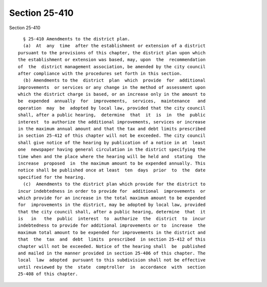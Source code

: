 Section 25-410
==============

Section 25-410 ::    
        
     
        § 25-410 Amendments to the district plan.
        (a)  At  any  time  after the establishment or extension of a district
      pursuant to the provisions of this chapter, the district plan upon which
      the establishment or extension was based, may, upon  the  recommendation
      of  the  district management association, be amended by the city council
      after compliance with the procedures set forth in this section.
        (b) Amendments to the  district  plan  which  provide  for  additional
      improvements  or services or any change in the method of assessment upon
      which the district charge is based, or an increase only in the amount to
      be  expended  annually  for  improvements,  services,  maintenance   and
      operation  may  be  adopted by local law, provided that the city council
      shall, after a public hearing,  determine  that  it  is  in  the  public
      interest  to authorize the additional improvements, services or increase
      in the maximum annual amount and that the tax and debt limits prescribed
      in section 25-412 of this chapter will not be exceeded. The city council
      shall give notice of the hearing by publication of a notice in at  least
      one  newspaper having general circulation in the district specifying the
      time when and the place where the hearing will be held and  stating  the
      increase  proposed  in  the maximum amount to be expended annually. This
      notice shall be published once at least  ten  days  prior  to  the  date
      specified for the hearing.
        (c)  Amendments to the district plan which provide for the district to
      incur indebtedness in order to provide for  additional  improvements  or
      which provide for an increase in the total maximum amount to be expended
      for  improvements in the district, may be adopted by local law, provided
      that the city council shall, after a public hearing, determine  that  it
      is   in   the  public  interest  to  authorize  the  district  to  incur
      indebtedness to provide for additional improvements or to  increase  the
      maximum total amount to be expended for improvements in the district and
      that  the  tax  and  debt  limits  prescribed  in section 25-412 of this
      chapter will not be exceeded. Notice of the hearing shall  be  published
      and mailed in the manner provided in section 25-406 of this chapter. The
      local  law  adopted  pursuant to this subdivision shall not be effective
      until reviewed by the  state  comptroller  in  accordance  with  section
      25-408 of this chapter.
    
    
    
    
    
    
    